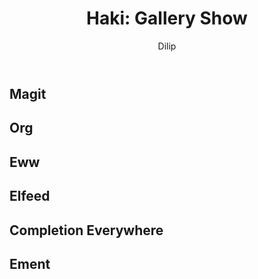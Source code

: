 #+title: Haki: Gallery Show
#+author: Dilip

** Magit
[[https://github.com/idlip/haki/assets/117019901/0f2a94bb-90dc-4a49-913d-a9872cee5214.png]]

** Org
[[https://github.com/idlip/haki/assets/117019901/92708805-931f-4cd6-b047-47082bca3761.png]]

** Eww
[[https://github.com/idlip/haki/assets/117019901/7f9f37ed-76f1-40ce-ab36-433535c22d1d.png]]

** Elfeed
[[https://github.com/idlip/haki/assets/117019901/ab49372e-bf1f-4fcf-89f9-017fa4450352.png]]
[[https://github.com/idlip/haki/assets/117019901/5b058006-3557-4497-93fc-afa16ab65247.png]]

** Completion Everywhere
[[https://github.com/idlip/haki/assets/117019901/15603ef9-389d-415b-80b6-061fc68cd3b3.png]]

** Ement
[[https://github.com/idlip/haki/assets/117019901/1716b480-c5df-48c9-8848-02f52b4b9033.png]]
